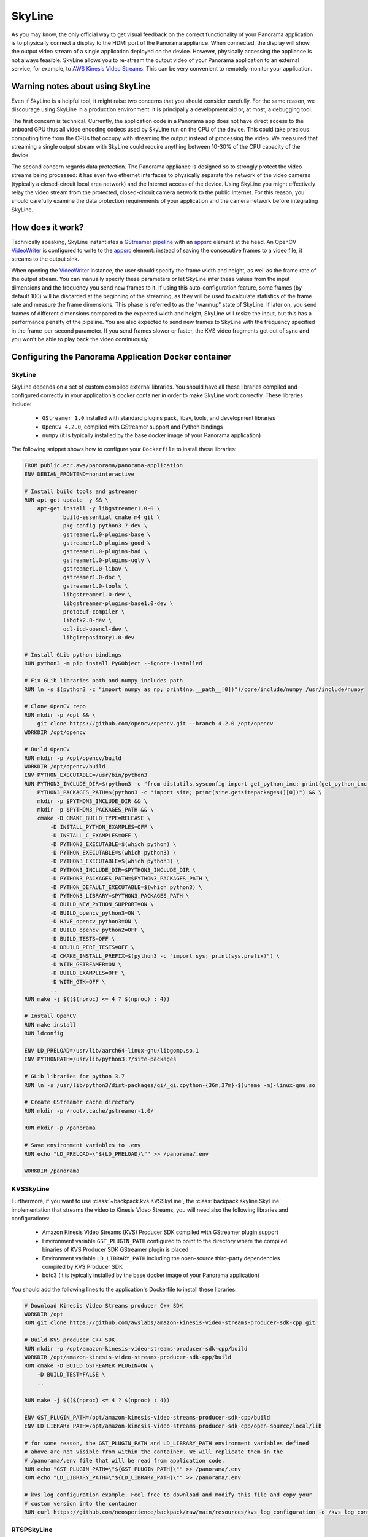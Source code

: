 .. _skyline-readme:

SkyLine
---------

As you may know, the only official way to get visual feedback on the correct functionality of your
Panorama application is to physically connect a display to the HDMI port of the Panorama appliance.
When connected, the display will show the output video stream of a single application deployed on
the device. However, physically accessing the appliance is not always feasible. SkyLine allows you
to re-stream the output video of your Panorama application to an external service, for example, to
`AWS Kinesis Video Streams`_. This can be very convenient to remotely monitor your application.

.. _`AWS Kinesis Video Streams`:
   https://docs.aws.amazon.com/kinesisvideostreams/latest/dg/what-is-kinesis-video.html

Warning notes about using SkyLine
^^^^^^^^^^^^^^^^^^^^^^^^^^^^^^^^^^^

Even if SkyLine is a helpful tool, it might raise two concerns that you should consider
carefully. For the same reason, we discourage using SkyLine in a production environment: it is
principally a development aid or, at most, a debugging tool.

The first concern is technical. Currently, the application code in a Panorama app does not
have direct access to the onboard GPU thus all video encoding codecs used by SkyLine run on the
CPU of the device. This could take precious computing time from the CPUs that occupy with streaming
the output instead of processing the video. We measured that streaming a single output stream with
SkyLine could require anything between 10-30% of the CPU capacity of the device.

The second concern regards data protection. The Panorama appliance is designed so to strongly
protect the video streams being processed: it has even two ethernet interfaces to physically
separate the network of the video cameras (typically a closed-circuit local area network) and the
Internet access of the device. Using SkyLine you might effectively relay the video stream from the
protected, closed-circuit camera network to the public Internet. For this reason, you should
carefully examine the data protection requirements of your application and the camera network
before integrating SkyLine.

How does it work?
^^^^^^^^^^^^^^^^^

Technically speaking, SkyLine instantiates a `GStreamer pipeline`_ with an `appsrc`_ element at the
head. An OpenCV  `VideoWriter`_ is configured to write to the `appsrc`_ element: instead of saving
the consecutive frames to a video file, it streams to the output sink.

When opening the `VideoWriter`_ instance, the user should specify the frame width and height, as
well as the frame rate of the output stream. You can manually specify these parameters or let
SkyLine infer these values from the input dimensions and the frequency you send new frames to it.
If using this auto-configuration feature, some frames (by default 100) will be discarded at the
beginning of the streaming, as they will be used to calculate statistics of the frame rate and
measure the frame dimensions. This phase is referred to as the "warmup" state of SkyLine. If later
on, you send frames of different dimensions compared to the expected width and height, SkyLine will
resize the input, but this has a performance penalty of the pipeline. You are also expected to
send new frames to SkyLine with the frequency specified in the frame-per-second parameter. If you
send frames slower or faster, the KVS video fragments get out of sync and you won't be able to play
back the video continuously.

.. _`GStreamer pipeline`:
   https://gstreamer.freedesktop.org/documentation/application-development/introduction/basics.html
.. _`appsrc`: https://gstreamer.freedesktop.org/documentation/app/appsrc.html
.. _`VideoWriter`: https://docs.opencv.org/4.5.5/dd/d43/tutorial_py_video_display.html

Configuring the Panorama Application Docker container
^^^^^^^^^^^^^^^^^^^^^^^^^^^^^^^^^^^^^^^^^^^^^^^^^^^^^

SkyLine
~~~~~~~~~

SkyLine depends on a set of custom compiled external libraries. You should have all these libraries
compiled and configured correctly in your application's docker container in order to make SkyLine
work correctly. These libraries include:

 - ``GStreamer 1.0`` installed with standard plugins pack, libav, tools, and development libraries
 - ``OpenCV 4.2.0``, compiled with GStreamer support and Python bindings
 - ``numpy`` (it is typically installed by the base docker image of your Panorama application)

The following snippet shows how to configure your ``Dockerfile`` to install these libraries:

.. code-block:: docker

  FROM public.ecr.aws/panorama/panorama-application
  ENV DEBIAN_FRONTEND=noninteractive

  # Install build tools and gstreamer
  RUN apt-get update -y && \
      apt-get install -y libgstreamer1.0-0 \
              build-essential cmake m4 git \
              pkg-config python3.7-dev \
              gstreamer1.0-plugins-base \
              gstreamer1.0-plugins-good \
              gstreamer1.0-plugins-bad \
              gstreamer1.0-plugins-ugly \
              gstreamer1.0-libav \
              gstreamer1.0-doc \
              gstreamer1.0-tools \
              libgstreamer1.0-dev \
              libgstreamer-plugins-base1.0-dev \
              protobuf-compiler \
              libgtk2.0-dev \
              ocl-icd-opencl-dev \
              libgirepository1.0-dev

  # Install GLib python bindings
  RUN python3 -m pip install PyGObject --ignore-installed

  # Fix GLib libraries path and numpy includes path
  RUN ln -s $(python3 -c "import numpy as np; print(np.__path__[0])")/core/include/numpy /usr/include/numpy

  # Clone OpenCV repo
  RUN mkdir -p /opt && \
      git clone https://github.com/opencv/opencv.git --branch 4.2.0 /opt/opencv
  WORKDIR /opt/opencv

  # Build OpenCV
  RUN mkdir -p /opt/opencv/build
  WORKDIR /opt/opencv/build
  ENV PYTHON_EXECUTABLE=/usr/bin/python3
  RUN PYTHON3_INCLUDE_DIR=$(python3 -c "from distutils.sysconfig import get_python_inc; print(get_python_inc())") && \
      PYTHON3_PACKAGES_PATH=$(python3 -c "import site; print(site.getsitepackages()[0])") && \
      mkdir -p $PYTHON3_INCLUDE_DIR && \
      mkdir -p $PYTHON3_PACKAGES_PATH && \
      cmake -D CMAKE_BUILD_TYPE=RELEASE \
          -D INSTALL_PYTHON_EXAMPLES=OFF \
          -D INSTALL_C_EXAMPLES=OFF \
          -D PYTHON2_EXECUTABLE=$(which python) \
          -D PYTHON_EXECUTABLE=$(which python3) \
          -D PYTHON3_EXECUTABLE=$(which python3) \
          -D PYTHON3_INCLUDE_DIR=$PYTHON3_INCLUDE_DIR \
          -D PYTHON3_PACKAGES_PATH=$PYTHON3_PACKAGES_PATH \
          -D PYTHON_DEFAULT_EXECUTABLE=$(which python3) \
          -D PYTHON3_LIBRARY=$PYTHON3_PACKAGES_PATH \
          -D BUILD_NEW_PYTHON_SUPPORT=ON \
          -D BUILD_opencv_python3=ON \
          -D HAVE_opencv_python3=ON \
          -D BUILD_opencv_python2=OFF \
          -D BUILD_TESTS=OFF \
          -D DBUILD_PERF_TESTS=OFF \
          -D CMAKE_INSTALL_PREFIX=$(python3 -c "import sys; print(sys.prefix)") \
          -D WITH_GSTREAMER=ON \
          -D BUILD_EXAMPLES=OFF \
          -D WITH_GTK=OFF \
          ..
  RUN make -j $(($(nproc) <= 4 ? $(nproc) : 4))

  # Install OpenCV
  RUN make install
  RUN ldconfig

  ENV LD_PRELOAD=/usr/lib/aarch64-linux-gnu/libgomp.so.1
  ENV PYTHONPATH=/usr/lib/python3.7/site-packages

  # GLib libraries for python 3.7
  RUN ln -s /usr/lib/python3/dist-packages/gi/_gi.cpython-{36m,37m}-$(uname -m)-linux-gnu.so

  # Create GStreamer cache directory
  RUN mkdir -p /root/.cache/gstreamer-1.0/

  RUN mkdir -p /panorama

  # Save environment variables to .env
  RUN echo "LD_PRELOAD=\"${LD_PRELOAD}\"" >> /panorama/.env

  WORKDIR /panorama


KVSSkyLine
~~~~~~~~~~~~

Furthermore, if you want to use :class:`~backpack.kvs.KVSSkyLine`, the
:class:`backpack.skyline.SkyLine` implementation that streams the video to Kinesis Video
Streams, you will need also the following libraries and configurations:

 - Amazon Kinesis Video Streams (KVS) Producer SDK compiled with GStreamer plugin support
 - Environment variable ``GST_PLUGIN_PATH`` configured to point to the directory where the compiled
   binaries of KVS Producer SDK GStreamer plugin is placed
 - Environment variable ``LD_LIBRARY_PATH`` including the open-source third-party dependencies
   compiled by KVS Producer SDK
 - boto3 (it is typically installed by the base docker image of your Panorama application)

You should add the following lines to the application's Dockerfile to install these libraries:

.. code-block:: docker

  # Download Kinesis Video Streams producer C++ SDK
  WORKDIR /opt
  RUN git clone https://github.com/awslabs/amazon-kinesis-video-streams-producer-sdk-cpp.git

  # Build KVS producer C++ SDK
  RUN mkdir -p /opt/amazon-kinesis-video-streams-producer-sdk-cpp/build
  WORKDIR /opt/amazon-kinesis-video-streams-producer-sdk-cpp/build
  RUN cmake -D BUILD_GSTREAMER_PLUGIN=ON \
      -D BUILD_TEST=FALSE \
      ..

  RUN make -j $(($(nproc) <= 4 ? $(nproc) : 4))

  ENV GST_PLUGIN_PATH=/opt/amazon-kinesis-video-streams-producer-sdk-cpp/build
  ENV LD_LIBRARY_PATH=/opt/amazon-kinesis-video-streams-producer-sdk-cpp/open-source/local/lib

  # for some reason, the GST_PLUGIN_PATH and LD_LIBRARY_PATH environment variables defined
  # above are not visible from within the container. We will replicate them in the
  # /panorama/.env file that will be read from application code.
  RUN echo "GST_PLUGIN_PATH=\"${GST_PLUGIN_PATH}\"" >> /panorama/.env
  RUN echo "LD_LIBRARY_PATH=\"${LD_LIBRARY_PATH}\"" >> /panorama/.env

  # kvs log configuration example. Feel free to download and modify this file and copy your
  # custom version into the container
  RUN curl https://github.com/neosperience/backpack/raw/main/resources/kvs_log_configuration -o /kvs_log_configuration

RTSPSkyLine
~~~~~~~~~~~~~

If you wish to stream your video to an RTSP server using :class:`backpack.rtsp.RTSPSkyLine`, in
addition to SkyLine dependencies you will need:

- `gst-rtsp-server`_ with development libraries (libgstrtspserver-1.0-dev)

.. _`gst-rtsp-server`: https://github.com/GStreamer/gst-rtsp-server

This ``Dockerfile`` snippet will install this library correctly:

.. code-block:: docker

  # Install gst-rtsp-server
  RUN apt-get install -y libgstrtspserver-1.0-dev

We provide a sample Dockerfile in the examples folder that shows you how to install correctly these
libraries in your Docker container. In most cases, it should be enough to copy the relevant sections
from the sample to your application's Dockerfile. The first time you compile the docker container,
it might take up to one hour to correctly compile all libraries.

Usage
^^^^^

KVSSkyLine
~~~~~~~~~~~~

Compared to the :class:`~backpack.skyline.SkyLine` base class, :class:`~backpack.kvs.KVSSkyLine`
adds an additional element to the pipeline: the `Amazon Kinesis Video Streams Producer Library`_,
wrapped in a GStreamer sink element. KVS Producer needs AWS credentials to function correctly: it
does not use automatically the credentials associated with the Panorama Application Role. You have
different options to provide credentials using :class:`~backpack.kvs.KVSCredentialsHandler`
subclasses, provided in the :mod:`~backpack.kvs` module. For testing purposes, you can `create an
IAM user`_ in your AWS account and `attach an IAM policy`_ to it that has the privileges only to the
following operations to write media to KVS:

 - ``kinesisvideo:DescribeStream``
 - ``kinesisvideo:GetStreamingEndpoint``
 - ``kinesisvideo:PutMedia``

You should configure this user to have programmatic access to AWS resources, and get the AWS Access
Key and Secret Key pair of the user. These are so-called static credentials that do not expire. You
can create a :class:`~backpack.kvs.KVSInlineCredentialsHandler` or
:class:`~backpack.kvs.KVSEnvironmentCredentialsHandler` instance to pass these credentials to KVS
Producer Plugin directly in the GStreamer pipeline definition, or as environment variables. However
as these credentials do not expire, it is not recommended to use this setting in a production
environment. Even in a development and testing environment, you should take the appropriate security
measures to protect these credentials: never hard code them in the source code. Instead, use AWS
Secret Manager or a similar service to provision these parameters.

:class:`~backpack.kvs.KVSSkyLine` can use also the Panorama Application Role to pass the
application's credentials to KVS Producer. These credentials are temporary, meaning that they expire
within a couple of hours, and they should be renewed. The Producer library expects temporary
credentials in a text file. :class:`~backpack.kvs.KVSFileCredentialsHandler` takes manages the
renewal of the credentials and periodically updates the text file with the new credentials. You
should always test your Panorama application - KVS integration that it still works when the
credentials are refreshed. This means letting run your application for several hours and
periodically checking if it still streams the video to KVS. You will also find diagnostic
information in the CloudWatch logs of your application when the credentials were renewed.

:class:`~backpack.kvs.KVSSkyLine` needs also two correctly configured environment variables to make
GStreamer find the KVS Producer plugin. The name of these variables are ``GST_PLUGIN_PATH`` and
``LD_LIBRARY_PATH``. They point to the folder where the KVS Producer binary and its 3rd party
dependencies can be found. If you've used the example Dockerfile provided, the correct values of
these variables are written to a small configuration file at ``/panorama/.env``. You should pass the
path of this file to :class:`~backpack.kvs.KVSSkyLine` or otherwise ensure that these variables
contain the correct value.

At instantiation time, you should pass at least the AWS region name where your stream is created,
the name of the stream, and a credentials handler instance. If you want to configure manually the
frame rate and the dimensions of the frames, you should also pass them here: if both are specified,
the warmup period will be skipped and your first frame will be sent directly to KVS. When you are
ready to send the frames, you should call the :meth:`~backpack.skyline.SkyLine.start_streaming`
method: this will open the GStreamer pipeline. After this method is called, you are expected to send
new frames to the stream calling the :meth:`~backpack.skyline.SkyLine.put` method periodically,
with the frequency of the frame rate specified, or inferred by :class:`~backpack.kvs.KVSSkyLine`.
You can stop and restart streaming any number of times on the same
:class:`~backpack.kvs.KVSSkyLine` instance.

.. _`Amazon Kinesis Video Streams Producer library`:
   https://docs.aws.amazon.com/kinesisvideostreams/latest/dg/producer-sdk.html
.. _`create an IAM user`: https://docs.aws.amazon.com/IAM/latest/UserGuide/id_users_create.html
.. _`attach an IAM policy`:
   https://docs.aws.amazon.com/IAM/latest/UserGuide/access_policies_manage-edit.html

Example usage:

.. code-block:: python

  import panoramasdk
  from backpack.kvs import KVSSkyLine, KVSFileCredentialsHandler

  # You might want to read these values from Panorama application parameters
  stream_region = 'us-east-1'
  stream_name = 'panorama-video'

  # The example Dockerfile writes static configuration variables to this file
  # If you change the .env file path in the Dockerfile, you should change it also here
  DOTENV_PATH = '/panorama/.env'

  class Application(panoramasdk.node):

      def __init__(self):
          super().__init__()
          # ...
          credentials_handler = KVSFileCredentialsHandler()
          self.skyline = KVSSkyLine(
              stream_region=stream_region,
              stream_name=stream_name,
              credentials_handler=credentials_handler,
              dotenv_path=DOTENV_PATH
          )
          # This call opens the streaming pipeline:
          self.skyline.start_streaming()

      # called from video processing loop:
      def process_streams(self):
          streams = self.inputs.video_in.get()

          for idx, stream in enumerate(streams):

              # Process the stream, for example with:
              # self.process_media(stream)

              # TODO: eventually multiplex streams to a single frame
              if idx == 0:
                  self.skyline.put(stream.image)

If everything worked well, you can watch the re-streamed video in the `Kinesis Video Streams page`_
of the AWS console.

.. _`Kinesis Video Streams page`: https://console.aws.amazon.com/kinesisvideo/home

For more information, refer to the :ref:`skyline-api`, :ref:`kvs-api` and the :ref:`rtsp-api`
module API documentation.

RTSPSkyLine
~~~~~~~~~~~~~

:class:`~backpack.rtsp.RTSPSkyLine` starts an `RTSP`_ server right in the container of your
Panorama application. You can connect to the server with RTSP client applications running on your
development computer and remotely play back the video stream annotated by your Panorama application.

The following conditions should hold true for successful playback:

 * The Panorama Appliance should run firmware version 4.3.45 or later and your application should be
   built against the base image of version 1.1.0 or later. The Panorama SDK added the possibility of
   `serving inbound traffic`_ starting from these software versions. See
   also the `Panorama release notes`_.
 * You should correctly configure the server port in the application and package manifest files of
   your Panorama app to enable inbound traffic. You can find more information on how to do this in
   the `Serving inbound traffic`_ section of the Panorama documentation, or in the later paragraphs
   of this section. You can use any port number between 8000-9000 of your preference, however for
   RTSP traffic usually the port number 8554 is used, so this documentation and the example
   snippets will also use this port.
 * You should explicitly enable inbound traffic for your application instance at deployment time.
   This can be done with the deployment wizard on AWS console or by using an override document
   passed to the CreateApplicationInstance API (see `Serving inbound traffic`_ section of the
   Panorama documentation).
 * The routing table and firewall configuration of the Panorama appliance's network should allow
   accessing the server on the configured port. Naturally, the computer running the RTSP client
   should also be able to access the server on this port.
 * You should install an RTSP client on your development computer to access the RTSP server. The
   most popular choice is `VLC Media Player`_.

.. _`RTSP`: https://en.wikipedia.org/wiki/Real_Time_Streaming_Protocol
.. _`Serving inbound traffic`: https://docs.aws.amazon.com/panorama/latest/dev/applications-ports.html
.. _`Panorama release notes`: https://docs.aws.amazon.com/panorama/latest/dev/panorama-releases.html
.. _`VLC Media Player`: https://www.videolan.org

Before using :class:`~backpack.rtsp.RTSPSkyLine`, first you should create a single instance of
:class:`~backpack.rtsp.RTSPServer`. One server instance can serve multiple video streams. Each
:class:`~backpack.rtsp.RTSPSkyLine` instance should be associated with a server and an URL path
where the RTSP stream generated by the SkyLine will be served:

.. code-block:: python

  RTSP_SERVER_PORT = '8554'

  class Application(panoramasdk.node):
      def __init__(self, logger):
          super().__init__()
          self.server = RTSPServer(port=RTSP_SERVER_PORT)
          self.skyline = RTSPSkyLine(self.server, "/my_awesome_stream")

          # This call opens the streaming pipeline:
          self.skyline.start_streaming()

          # Start the RTSP server. You can not register more RTSPSkyLine instances
          # to the server once the it was started.
          self.server.start()

      # called from video processing loop:
      def process_streams(self):
          streams = self.inputs.video_in.get()

          for idx, stream in enumerate(streams):

              # Process the stream, for example with:
              # self.process_media(stream)

              # TODO: eventually multiplex streams to a single frame
              if idx == 0:
                  self.skyline.put(stream.image)

Apart from the application code, you should also configure the inbound networking for your
application modifying the manifest files. Below you can find the example of an application package
manifest file, typically found under the path similar to
``packages/123456789012-my_awesome_app-1.0/package.json`` (some sections, irrelevant to the network
configuration, are omitted):

.. code-block:: json

  {
      "nodePackage": {
          "envelopeVersion": "2021-01-01",
          "name": "my_awesome_app",
          "version": "1.0",
          "description": "Default description for package my_awesome_app",
          "assets": [ { "...": "..." } ],
          "interfaces": [
              {
                  "name": "my_awesome_app_interface",
                  "category": "business_logic",
                  "asset": "my_awesome_app_asset",
                  "inputs": [ { "...": "..." } ],
                  "outputs": [ { "...": "..." } ],
                  "network": {
                      "inboundPorts": [
                          {
                              "port": 8554,
                              "description": "rtsp"
                          }
                      ]
                  }
              }
          ]
      }
  }

The application manifest file, typically found under a path similar to
``graphs/my-awesome-app/graph.json`` could look like this:

.. code-block:: json

  {
      "nodeGraph": {
          "envelopeVersion": "2021-01-01",
          "packages": [
              {
                  "name": "123456789012::my_awesome_app",
                  "version": "1.0"
              },
              { "...": "..." }
          ],
          "nodes": [
              {
                  "name": "my_awesome_app_asset_asset_node",
                  "interface": "123456789012::my_awesome_app.my_awesome_app_interface",
                  "overridable": false,
                  "launch": "onAppStart"
              },
              { "...": "..." }
          ],
          "edges": [
              { "...": "..." }
          ],
          "networkRoutingRules": [
              {
                  "node": "my_awesome_app_asset_asset_node",
                  "containerPort": 8554,
                  "hostPort": 8554,
                  "decorator": {
                      "title": "RTSP Server port",
                      "description": "Serves RTSP video streams for client."
                  }
              }
          ]
      }
  }

You should confirm the opening the inbound port for the application at deployment time. Using the
deployment wizard on the AWS console, the required steps follow.

#. In the "Configure" step, select "Configure application":

   .. image:: rtspskyline/config-wizard1.png

#. In the "Configure application" page, select "Inbound ports" tab:

   .. image:: rtspskyline/config-wizard2.png

#. Enter the server port in the text field and save the configuration:

   .. image:: rtspskyline/config-wizard3.png

If everything was configured correctly, you can open the video stream generated by the SkyLine with
an RTSP client. The format of the URL will be ``rtsp://192.168.0.100:8554/my_awesome_stream``
where you should replace ``192.168.0.100`` with the IP address of the Panorama appliance, ``8554``
with the port number of the RTSP server (if you've changed it), and ``my_awesome_stream`` with the
URL path you've passed to the :class:`~backpack.rtsp.RTSPSkyLine` initializer.
